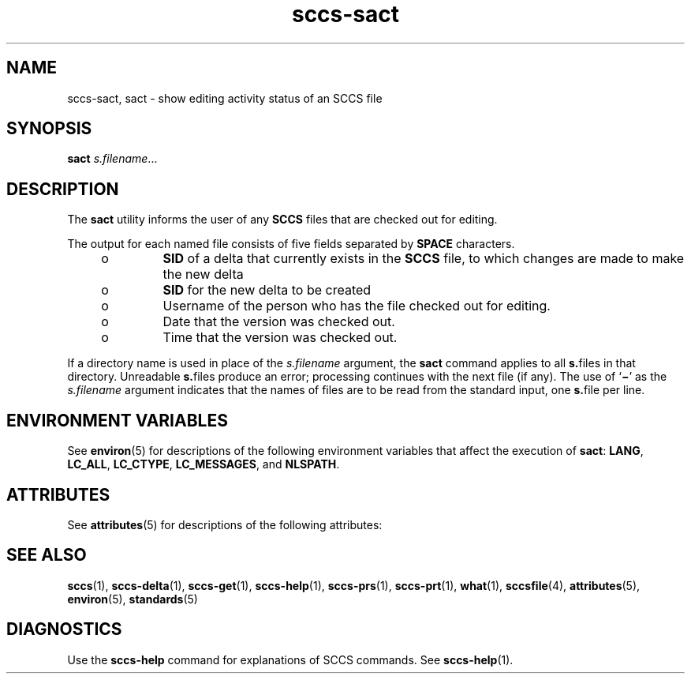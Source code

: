 '\" te
.\" Copyright (c) 2007, 2011, Oracle and/or its affiliates. All rights reserved.
.TH sccs-sact 1 "22 Mar 2011" "SunOS 5.11" "User Commands"
.SH NAME
sccs-sact, sact \- show editing activity status of an SCCS file
.SH SYNOPSIS
.LP
.nf
\fBsact\fR \fIs.filename\fR...
.fi

.SH DESCRIPTION
.sp
.LP
The \fBsact\fR utility informs the user of any \fBSCCS\fR files that are checked out for editing.
.sp
.LP
The output for each named file consists of five fields separated by \fBSPACE\fR characters.
.RS +4
.TP
.ie t \(bu
.el o
\fBSID\fR of a delta that currently exists in the \fBSCCS\fR file, to which changes are made to make the new delta
.RE
.RS +4
.TP
.ie t \(bu
.el o
\fBSID\fR for the new delta to be created
.RE
.RS +4
.TP
.ie t \(bu
.el o
Username of the person who has the file checked out for editing.
.RE
.RS +4
.TP
.ie t \(bu
.el o
Date that the version was checked out.
.RE
.RS +4
.TP
.ie t \(bu
.el o
Time that the version was checked out.
.RE
.sp
.LP
If a directory name is used in place of the \fIs.filename\fR argument, the \fBsact\fR command applies to all \fBs.\fRfiles in that directory. Unreadable \fBs.\fRfiles produce an error; processing continues with the next file (if any). The use of `\fB\(mi\fR\&' as the \fIs.filename\fR argument indicates that the names of files are to be read from the standard input, one \fBs.\fRfile per line.
.SH ENVIRONMENT VARIABLES
.sp
.LP
See \fBenviron\fR(5) for descriptions of the following environment variables that affect the execution of \fBsact\fR: \fBLANG\fR, \fBLC_ALL\fR, \fBLC_CTYPE\fR, \fBLC_MESSAGES\fR, and \fBNLSPATH\fR.
.SH ATTRIBUTES
.sp
.LP
See \fBattributes\fR(5) for descriptions of the following attributes:
.sp

.sp
.TS
tab() box;
cw(2.75i) |cw(2.75i) 
lw(2.75i) |lw(2.75i) 
.
ATTRIBUTE TYPEATTRIBUTE VALUE
_
Availabilitydeveloper/build/make
_
Interface StabilityCommitted
_
StandardSee \fBstandards\fR(5).
.TE

.SH SEE ALSO
.sp
.LP
\fBsccs\fR(1), \fBsccs-delta\fR(1), \fBsccs-get\fR(1), \fBsccs-help\fR(1), \fBsccs-prs\fR(1), \fBsccs-prt\fR(1), \fBwhat\fR(1), \fBsccsfile\fR(4), \fBattributes\fR(5), \fBenviron\fR(5), \fBstandards\fR(5)
.SH DIAGNOSTICS
.sp
.LP
Use the \fBsccs-help\fR command for explanations of SCCS commands. See \fBsccs-help\fR(1).
